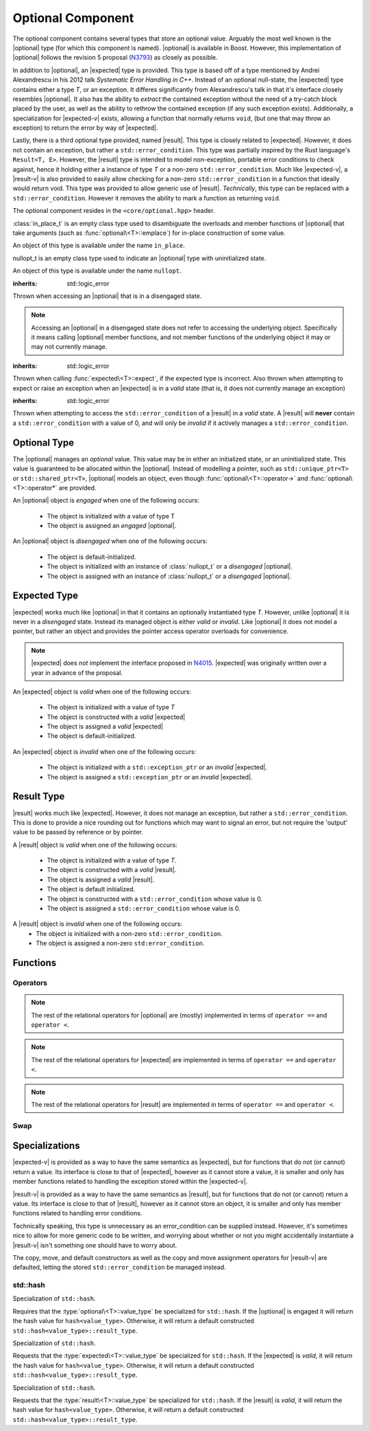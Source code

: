 .. _core-optional-component:

Optional Component
==================

.. default-domain:: cpp

.. |optional| replace:: :class:`optional <optional\<T>>`
.. |expected| replace:: :class:`expected <expected\<T>>`
.. |result| replace:: :class:`result <result\<T>>`

.. |expected-v| replace:: :class:`expected\<void>`
.. |result-v| replace:: :class:`result\<void>`

The optional component contains several types that store an optional value.
Arguably the most well known is the |optional| type (for which this component
is named). |optional| is available in Boost. However, this implementation of
|optional| follows the revision 5 proposal (N3793_) as closely as possible.

In addition to |optional|, an |expected| type is provided. This type is based
off of a type mentioned by Andrei Alexandrescu in his 2012 talk *Systematic
Error Handling in C++*. Instead of an optional null-state, the |expected| type
contains either a type *T*, or an exception. It differes significantly from
Alexandrescu's talk in that it's interface closely resembles |optional|. It
also has the ability to *extract* the contained exception without the need
of a try-catch block placed by the user, as well as the ability to rethrow
the contained exception (if any such exception exists). Additionally, a
specialization for |expected-v| exists, allowing a function that normally
returns ``void``, (but one that may throw an exception) to return the error
by way of |expected|.

Lastly, there is a third optional type provided, named |result|. This type
is closely related to |expected|. However, it does not contain an exception,
but rather a ``std::error_condition``. This type was partially inspired by
the Rust language's ``Result<T, E>``. However, the |result| type is intended
to model non-exception, portable error conditions to check against, hence
it holding either a instance of type *T* or a non-zero ``std::error_condition``.
Much like |expected-v|, a |result-v| is also provided to easily allow checking
for a non-zero ``std::error_condition`` in a function that ideally would return
void. This type was provided to allow generic use of |result|. *Technically*,
this type can be replaced with a ``std::error_condition``. However it removes
the ability to mark a function as returning ``void``.

The optional component resides in the ``<core/optional.hpp>`` header.

.. namespace:: core

.. class:: in_place_t

   :class:`in_place_t` is an empty class type used to disambiguate
   the overloads and member functions of |optional| that
   take arguments (such as :func:`optional\<T>::emplace`) for
   in-place construction of some value.

   An object of this type is available under the name ``in_place``.

.. class:: nullopt_t

   nullopt_t is an empty class type used to indicate an
   |optional| type with uninitialized state.

   An object of this type is available under the name ``nullopt``.

.. class:: bad_optional_access

   :inherits: std::logic_error

   Thrown when accessing an |optional| that is in a disengaged state.

   .. note:: Accessing an |optional| in a disengaged state does not refer to
      accessing the underlying object. Specifically it means calling |optional|
      member functions, and not member functions of the underlying object it
      may or may not currently manage.

.. class:: bad_expected_type

   :inherits: std::logic_error

   Thrown when calling :func:`expected\<T>::expect`, if the expected type
   is incorrect. Also thrown when attempting to expect or raise an exception
   when an |expected| is in a *valid* state (that is, it does not currently
   manage an exception)

.. class:: bad_result_condition

   :inherits: std::logic_error

   Thrown when attempting to access the ``std::error_condition`` of a |result|
   in a *valid* state. A |result| will **never** contain a
   ``std::error_condition`` with a value of 0, and will only be *invalid* if
   it actively manages a ``std::error_condition``.

Optional Type
-------------

.. class:: optional<T>

   The |optional| manages an *optional* value. This value may be in either an
   initialized state, or an uninitialized state. This value is guaranteed to be
   allocated within the |optional|. Instead of modelling a pointer, such as
   ``std::unique_ptr<T>`` or ``std::shared_ptr<T>``, |optional| models an
   object, even though :func:`optional\<T>::operator->` and
   :func:`optional\<T>::operator*` are provided.

   .. versionadded:: 1.1

      |optional| follows the N3793_ proposal. This means |optional| is now
      usable as a constexpr-able type. Additionally, |optional| now has the
      other comparison operators available. These are implemented in terms of
      ``operator ==`` and ``operator <``.

   An |optional| object is *engaged* when one of the following occurs:

    * The object is initialized with a value of type T
    * The object is assigned an *engaged* |optional|.

   An |optional| object is *disengaged* when one of the following occurs:

    * The object is default-initialized.
    * The object is initialized with an instance of :class:`nullopt_t`  or a
      *disengaged* |optional|.
    * The object is assigned with an instance of :class:`nullopt_t` or a
      *disengaged* |optional|.


   .. type:: value_type

      Represents the underlying type stored within an |optional|.

      .. warning:: An |optional|'s :type:`value_type` *may not* be:

         * :class:`in_place_t`
         * :class:`nullopt_t`
         * ``std::nullptr_t``
         * ``void``
         * any type for which ``std::is_reference<T>::value`` is *true*.
         * any type for which ``std::is_object<T>::value`` is *false*

   .. function:: optional (optional const&)

      Copies the contents of the incoming |optional|. If the incoming
      |optional| is engaged, the contents of it are initialized into the
      new |optional| object.

   .. function:: optional (optional&& that)

      Constructs a new |optional| by moving the state of the incoming
      |optional|. If the incoming |optional| is engaged, its contents will be
      moved into the new object. The effects of ``bool(that)`` remain the same.

      :noexcept: ``std::is_nothrow_move_constructible<value_type>``

   .. function:: constexpr optional (nullopt_tr) noexcept
                 constexpr optional () noexcept

      Constructs a new |optional| in a disengaged state.

   .. function:: constexpr optional (value_type const&)
                 constexpr optional (value_type&&)

      Constructs a new |optional| into an *engaged* state with the contents of
      the value_type.

      :noexcept: ``std::is_nothrow_move_constructible<value_type>``

   .. function:: explicit constexpr optional (\
                   in_place_t,\
                   std::initializer_list<U>,\
                   Args\
                 )
                 explicit constexpr optional (in_place_t, Args)

      Constructs a new |optional| into an *engaged* state by constructing a
      :type:`value_type` in place with the variadic arguments *Args*.

   .. function:: optional& operator = (optional const&)
                 optional& operator = (optional&&)

      :noexcept: ``std::is_nothrow_move_assignable<value_type>`` and
                 ``std::is_nothrow_move_constructible<value_type>``.

      Assigns the state of the incoming |optional|. This is done by
      constructing an |optional|, and then calling :func:`swap` on it and
      ``*this``.

   .. function:: optional& operator = (T&& value)

      This assignment operator is only valid if :type:`value_type` is
      constructible *and* assignable from *value*.

      If ``*this`` is *disengaged*, it will be placed into an *engaged* state
      afterwards. If ``*this`` is already engaged, it will call the assignment
      constructor of :type:`value_type`.

   .. function:: optional& operator = (nullopt_t)

      If ``*this`` is in an engaged state, it will be placed into a
      *disengaged* state.

   .. function:: constexpr value_type const* operator -> () const
                 value_type* operator -> ()

      Accessing the managed object when the |optional| is in a disengaged state
      will result in undefined behavior.

      :returns: pointer to the object managed by the |optional|

   .. function:: constexpr value_type const& operator * () const
                 value_type& operator * ()

      If the |optional| does not manage an object, dereferencing the 
      |optional| will result in undefined behavior.

      :returns: An lvalue reference to the object managed by the |optional|

   .. function:: constexpr explicit operator bool () const noexcept

      :returns: true if the object is *engaged*, false otherwise.

   .. function:: constexpr value_type value_or (U&& value) const &
                 value_type value_or (U&& value) &&

      If ``*this`` is an lvalue reference the :type`value_type` will be copy
      constructed. If ``*this`` is an rvalue reference, the :type:`value_type`
      is move constructed.

      :returns: the object managed by |optional| or a :type:`value_type`
                constructed from *value*.

   .. function:: constexpr value_type const& value () const
                 value_type& value ()

      :raises: :class:`bad_optional_access`

   .. function:: void swap (optional& that)

      Swaps the contents of 'this' with the given object. The behavior that is
      taken varies as such:

       * If neither ``*this``, nor ``that`` are *engaged*, this function is a
         no-op.
       * If only one of either ``*this`` and ``that`` are *engaged*, the
         contained value of the *disengaged* object is initialized by moving
         the contained value of the *engaged* object. This is followed by the
         destruction of the originally *engaged* object's value. The state of
         both objects has been switched.
       * If both ``*this`` and ``that`` are *engaged*, their contained values
         are swapped with ``std::swap(**this, *that)``.

   .. function:: void emplace (std::initializer_list<U>, args)
                 void emplace (args)

      Constructs the object managed by the |optional|. If the |optional| is
      already engaged, it will first destruct the object it is currently
      managing.

Expected Type
-------------

.. class:: expected<T>

   |expected| works much like |optional| in that it contains an optionally
   instantiated type *T*. However, unlike |optional| it is never in a
   *disengaged* state. Instead its managed object is either *valid* or
   *invalid*. Like |optional| it does not model a pointer, but rather an object
   and provides the pointer access operator overloads for convenience.

   .. note:: |expected| does *not* implement the interface proposed in N4015_.
      |expected| was originally written over a year in advance of the proposal.

   An |expected| object is *valid* when one of the following occurs:

    * The object is initialized with a value of type *T*
    * The object is constructed with a *valid* |expected|
    * The object is assigned a *valid* |expected|
    * The object is default-initialized.

   An |expected| object is *invalid* when one of the following occurs:

    * The object is initialized with a ``std::exception_ptr`` or an *invalid*
      |expected|.
    * The object is assigned a ``std::exception_ptr`` or an *invalid*
      |expected|.

   .. versionadded:: 1.1 In addition to ``operator ==`` and ``operator <``,
      |expected| is now comparable via the other relational operators.

   .. type:: value_type

      Represents the given type *T*.

      .. warning:: An |expected|'s :type:`value_type` *may not* be:

         * :class:`in_place_t`
         * :class:`nullopt_t`
         * ``std::exception_ptr``
         * any type for which ``std::is_reference<T>::value`` is *true*.
         * any type for which ``std::is_object<T>::value`` is *false*.

   .. function:: explicit expected (std::exception_ptr) noexcept

      Initializes the |expected| with the given exception_ptr. The |expected|
      is then placed into an *invalid* state.

   .. function:: expected (value_type const&)
                 expected (value_type&&)

      Initializes the |expected| with the given value. Afterwards, the
      |expected| is in a *valid* state.

   .. function:: expected (expected const&)
                 expected (expected&&)

      Initializes the |expected| base on the incoming |expected|'s valid state.
      The state of the incoming |expected| does not change.

   .. function:: expected ()

      Default initializes the |expected| to be in a *valid* state. This
      default constructs a :type:`expected\<T>::value_type` inside the
      |expected|.

   .. function:: explicit expected (in_place_t, std::initializer_list<U>, Args)
                 explicit expected (in_place_t, Args)

      Constructs a new |expected| into an *engaged* state by constructing a
      :type:`value_type` in place with the given arguments.

   .. function:: expected& operator = (expected const&)
                 expected& operator = (expected&&)

      Assigns the content of the incoming |expected| to ``*this``.

   .. function:: expected& operator = (value_type const&)
                 expected& operator = (value_type&&)

      Initializes the |expected| with the assigned value. If the |expected|
      holds an exception_ptr, it is destructed, and the
      :type:`expected\<T>::value_type` is initialized (*not assigned*) the
      incoming value.

   .. function:: expected& operator = (std::exception_ptr)

      If the |expected| is in a *valid* state, it will be placed into an
      *invalid* state.

   .. function:: void swap (expected& that)

      :noexcept: ``std::is_nothrow_move_constructible<value_type`` and 
                 ``core::is_nothrow_swappable<value_type>``.

      If both |expected| are *valid*, then their values are swapped.
      If both |expected| are *invalid*, then their exception_ptrs are swapped.

      Otherwise, the *valid* and *invalid* state between both |expected| is
      swapped and the *valid* object is moved into the *invalid* object, and
      vice versa.

   .. function:: explicit operator bool () const noexcept

      :returns: Whether the |expected| is *valid* or *invalid*.

   .. function:: value_type const* operator -> () const noexcept
                 value_type* operator -> () noexcept

      Accessing the managed object when the |expected| is *invalid* will
      result in undefined behavior.

      .. versionadded:: 1.1

      :returns: pointer to the object managed by the |expected|

   .. function:: value_type const& operator * () const noexcept
                 value_type& operator * () noexcept

      :returns: The object managed by the |expected|. Accessing this object
                when the |expected| is *invalid* will result in undefined
                behavior.

   .. function:: value_type const& value () const
                 value_type& value ()

      :returns: The object managed by |expected|
      :throws: The exception managed by |expected| if the |expected|
      :noexcept: ``false``

   .. function:: value_type value_or (U&& value) const &
                 value_type value_or (U&& value) &&

      :returns: The object managed by |expected| if *valid*, otherwise, *value*
                is returned. This function will not compile if *U* is not
                convertible to :type:`expected\<T>::value_type`.

   .. function:: void emplace (std::initializer_list<U>, Args)
                 void emplace (Args)

      .. versionadded:: 1.1

      Constructs the object managed by |expected|. If the |expected| is
      already *valid*, it will first destruct the object it is currently
      managing.

   .. function:: E expect () const

      :noexcept: ``false``

      This function attempts to extract the given exception type *E*. If
      |expected| is *valid*, :class:`bad_expected_type` is thrown. If
      |expected| is *invalid*, but *E* is not the correct exception type,
      ``std::nested_exception`` with :class:`bad_expected_type` and the actual
      exception are thrown. Otherwise, the exception is returned by value.

   .. function:: void raise () const

      :noexcept: ``false``
      :attributes: ``[[noreturn]]``.

      Throws the |expected|'s managed exception if *invalid*. Otherwise, throws
      :class:`bad_expected_type`. This function *always* throws, and will never
      return.

   .. function:: std::exception_ptr pointer () const

      This function will throw if |expected| is *invalid*.

      .. versionadded:: 1.1 Replaces :func:`get_ptr`.

      :returns: The exception pointer managed by |expected|
      :throws: :class:`bad_expected_type`
      :noexcept: ``false``

   .. function:: std::exception_ptr get_ptr () const

      .. deprecated:: 1.1 Use :func:`pointer` as a replacement.

      :returns: The exception pointer managed by |expected|
      :throws: :class:`bad_expected_type`
      :noexcept: ``false``

Result Type
-----------

.. class:: result<T>

   .. versionadded:: 1.1

   |result| works much like |expected|. However, it does not manage an
   exception, but rather a ``std::error_condition``. This is done to provide a
   nice rounding out for functions which may want to signal an error, but not
   require the 'output' value to be passed by reference or by pointer.

   A |result| object is *valid* when one of the following occurs:

    * The object is initialized with a value of type *T*.
    * The object is constructed with a *valid* |result|.
    * The object is assigned a *valid* |result|.
    * The object is default initialized.
    * The object is constructed with a ``std::error_condition`` whose value
      is 0.
    * The object is assigned a ``std::error_condition`` whose value is 0.

   A |result| object is *invalid* when one of the following occurs:
    * The object is initialized with a non-zero ``std::error_condition``.
    * The object is assigned a non-zero ``std:error_condition``.

   .. type:: value_type

      Represents the given type *T*.

      .. warning:: A |result|'s :type:`value_type` *may not* be:

         * :class:`in_place_t`
         * :class:`nullopt_t`
         * ``std::error_condition``
         * any type for which ``std::is_error_condition_enum<T>::value`` is
           *true*
         * any type for which ``std::is_reference<T>::value`` is *true*.
         * any type for which ``std::is_object<T>::value`` is *false*.
         * any type for which ``std::is_nothrow_destructible<T>::value`` is
           *false*

   .. function:: result (int val, ::std::error_category const& cat) noexcept
                 result (std::error_condition const& condition) noexcept
                 result (ErrorConditionEnum e) noexcept

      Initializes the |result| to be *invalid*. The third overload may be
      passed any value for which ``std::is_error_condition_enum`` is *true*.

   .. function:: result (value_type const& value)
                 result (value_type&& value)

      Initializes |result| into a *valid* state with the given *value*. The
      move constructor is marked ``noexcept`` *only* if
      ``std::is_nothrow_move_constructible`` is *true* for :type:`value_type`.

   .. function:: result (in_place_t p, std::initializer<U> il, Args&& args)
                 result (in_place_t p, Args&& args)

      Initializes |result| into a *valid* state by constructing a
      :type:`value_type` in place with the given arguments. These constructors
      only participate if :type:`value_type` is constructible with the given
      arguments. *args* is a variadic template of arguments.

   .. function:: result (result const& that)
                 result (result&& that)

      Copies or moves the state stored in *that* into |result| as well as its
      managed value or error condition.

   .. function:: result ()

      Initializes |result| into a *valid* state by default constructing a
      :type:`value_type`.

   .. function:: result& operator = (result const& that)
                 result& operator = (result&& that)

      Assigns the contents and state of *that* to |result|. If the state of
      *that* and |result| differ, the condition or object managed by |result|
      will be destroyed and |result|'s state will then be constructed with
      the data stored in *that*.

   .. function:: result& operator = (std::error_condition const& condition)
                 result& operator = (ErrorConditionEnum e)

      Assigns the given *condition* or error condition enum value *e* to
      |result|. If |result| is in a *valid* state, its managed object will
      be destructed, and the incoming value assigned. If *condition* or *e*
      would result in a default constructed :type:`value_type`, (such as
      ``bool(condition) == false``), the managed object is still destructed
      and |result| will then be assigned a default constructed
      :type:`value_type`.

   .. function:: result& operator = (value_type const& value)
                 result& operator = (value_type&& value)
                 result& operator = (U&& value)

      Assigns *value* to |result|. If |result| is in a *valid* state, its
      managed object is also assigned *value*. If it is in an *invalid* state,
      it will then destroy the stored condition, and then place the |result|
      into a valid state.

      The third overload requires that :type:`value_type` be assignable and
      constructible from *U*.

   .. function:: void swap (result& that)

      Swaps the state of *that* with |result|. If both *that* and |result|
      are *valid*, then they swap their managed objects. If both *that* and
      |result| are *invalid*, they swap their managed conditions.
      If their states differ, the *invalid* instance is constructed with the
      contents of the *valid* instance via move construction. The *valid*
      instance is then invalidated with the previously *invalid* instance's
      condition.

      :noexcept: ``std::is_nothrow_move_constructible<value_type>`` and
                 ``core::is_nothrow_swappable<value_type>``

   .. function:: explicit operator bool () const noexcept

      :returns: Whether |result| is *valid* or *invalid*.


   .. function:: value_type const& operator * () const noexcept
                 value_type& operator * () noexcept

      Calling this function when |result| is *invalid* will result in
      undefined behavior.

      :returns: The object managed by |result|.

   .. function:: value_type const* operator -> () const noexcept
                 value_type* operator -> () noexcept

      Calling this function when |result| is *invalid* will result in
      undefined behavior.

      :returns: The address of the object managed by |result|

   .. function:: void emplace (std::initializer_list<T> il, Args&& args)
                 void emplace (Args&& args)

      Destroys whatever state is managed by |result| and then reinitializes
      it to be *valid* while constructing a :type:`value_type` with the given
      arguments. *args* is a variadic template argument.

   .. function:: value_type const& value () const
                 value_type& value ()

      If |result| is *invalid*, this function will throw a ``std::system_error``
      exception with the managed error condition.

      :returns: Object managed by |result|
      :throws: ``std::system_error``

   .. function:: value_type value_or (U&& value) const&
                 value_type value_or (U&& value) &&

      If |result| is in an *invalid* state, a :type:`value_type` converted
      from *value* is returned. Otherwise, the |result|'s managed object is
      copied or moved into the returning value, depending on whether |result|
      is an rvalue or const lvalue reference.

      :requires: :type:`value_type` be move or copy constructible
                 and that *U* is convertible to :type:`value_type`.

      :returns: :type:`value_type`

   .. function:: std::error_condition const& condition () const

      If |result| is *invalid*, the condition it manages is returned. Otherwise
      an exception is thrown.

      :returns: ``std::error_condition`` managed by |result|
      :noexcept: false
      :throws: :class:`bad_result_condition`

Functions
---------

.. function:: optional<T> make_optional<T>(T&& value)

   :raises: Any exceptions thrown by the constructor of T

   Creates an |optional| object from value. Effectively calls::

       optional<typename std::decay<T>::type>(std::forward<T>(value));

   Due to a bug in Apple Clang-503.0.40, this function is *not* marked
   constexpr, and this causes an incompatibility with N3793_.

.. function:: expected<T> make_expected (T&& value)
              expected<T> make_expected (E&& exception)
              expected<T> make_expected (std::exception_ptr)

   .. versionadded:: 1.1 The overload version which takes exception type *E*

   The first overload returns a *valid* |expected| containing a T constructed
   with *value*. The second overload returns an *invalid* |expected| with
   an exception_ptr to *exception*. For this version to be usable, *E* must
   inherit from ``std::exception``. The third overload takes an exception
   pointer and returns an *invalid* |expected| from it.

.. function:: result<T> make_result (T&& value)
              result<T> make_result (std::error_condition cnd)
              result<T> make_result (ErrorConditionEnum e)

   .. versionadded:: 1.1

   The first overload returns a *valid* |result| containing a T constructed
   with *value*. The second overload returns an *invalid* |expected| with an
   error_condition. The last overload takes any type for which
   ``std::is_error_condition_enum`` is *true*.


Operators
^^^^^^^^^

.. function:: bool operator == (optional const&, optional const&) noexcept
              bool operator == (optional const&, nullopt_t) noexcept
              bool operator == (nullopt_t, optional const&) noexcept
              bool operator == (optional<T> const&, T const&) noexcept
              bool operator == (T const&, optional<T> const&) noexcept

   For the first overload, if only one of the given |optional| values is
   *engaged*, it will return false. If both |optional| values are 
   *disengaged*, it will return true. Otherwise the |optional| values compare
   their managed objects with ``operator ==``

   The second overload returns whether or not the |optional| value is *engaged*.
   The third overload *always* returns false.
   The fourth and fifth overloads will check if the |optional| value is
   *engaged*. If it is, the object managed by |optional| will be compared
   with ``operator ==``. Otherwise it will return false.

.. function:: bool operator < (optional<T> const&, optional<T> const&) noexcept
              bool operator < (optional<T> const&, nullopt_t) noexcept
              bool operator < (nullopt_t, optional<T> const&) noexcept
              bool operator < (optional<T> const&, T const&) noexcept
              bool operator < (T const&, optional<T> const&) noexcept

   For the first overload, if the right |optional| is *disengaged*, it will
   return false. If the left |optional| is *disengaged*, it will return true.
   Otherwise, the result of ``*lhs < *rhs`` is returned.

   The second overload returns true if the |optional| is *disengaged*.
   The third overload returns true if the |optional| is *engaged*.
   The fourth optional returns true if the |optional| is *disengaged*.
   The fifth optional returns false if the |optional| is *disengaged*.
   Otherwise the result ``*opt < value`` or ``value < *opt`` is returned.

.. note:: The rest of the relational operators for |optional| are (mostly)
   implemented in terms of ``operator ==`` and ``operator <``.

.. function:: bool operator == (expected const&, expected const&) noexcept
              bool operator == (expected const&, exception_ptr) noexcept
              bool operator == (exception_ptr, expected const&) noexcept
              bool operator == (expected const&, T const&) noexcept
              bool operator == (T const&, expected const&) noexcept

   .. versionchanged:: 1.1 The comparison of an |expected| to an exception_ptr
      no longer compare the actual underlying exception_ptr if the |expected|
      is *invalid*. Comparing an |expected| to a ``std::exception_ptr`` now
      works as though one compared an |optional| to ``nullopt``.

   For the first overload if only one of the |expected| values is *valid*,
   it will return ``false``. If both |expected| values are *invalid*, it will
   return ``true`` Otherwise, the |expected| values compare their managed
   objects with ``operator ==``.

   The second and third overload return ``true`` if the |expected| value is
   *invalid*.

   The fourth and fifth overload returns ``true`` only if the |expected| value
   is *valid* and its managed object compares equal wth the *T* via *T*'s
   ``operator ==``.

.. function:: bool operator < (expected const&, expected const&) noexcept
              bool operator < (expected const&, exception_ptr) noexcept
              bool operator < (exception_ptr, expected const&) noexcept
              bool operator < (expected const&, T const&) noexcept
              bool operator < (T const&, expected const&) noexcept

   For the first overload, if the right |expected| is *invalid*, it will
   return ``false``. If the left |expected| is *invalid* it will return
   ``true``. If both |expected| objects are *valid*, then their managed values
   are compared via ``operator <``.

   The second overload returns ``true`` if the |expected| is *invalid*.
   The third overload returns ``true`` if the |expected| is *valid*.
   The fourth overload returns ``true`` if the |expected| is *invalid*.
   The fifth overload returns ``false`` if the |expected| is *invalid*.
   Otherwise the result of ``*exp < value`` or ``value < *exp`` is returned.

.. note:: The rest of the relational operators for |expected| are implemented
   in terms of ``operator ==`` and ``operator <``.

.. function:: bool operator == (result const&, result const&)
              bool operator == (result const&, error_condition const&)
              bool operator == (error_condition const&, result const&)
              bool operator == (result const&, error_code const&)
              bool operator == (error_code const&, result const&)
              bool operator == (result const&, T const&)
              bool operator == (T const&, result const&)

   .. versionadded:: 1.1

   For the first overload if only one of the |result| objects is *valid*,
   it will return ``false``. If both |result| objects are *invalid*, the
   result of comparing their ``error_condition`` is returned. Otherwise, the
   |result| values compare via ``operator ==``.

   The second, third, fourth, and fifth overload will return ``false`` if
   the |result| object is *valid* (even if the ``std::error_condition`` or
   ``std::error_code`` were to return ``false`` in a boolean context. This was
   done to minimize issues with differing categories). If the |result| is
   *invalid*, its :func:`result\<T>::condition` is compared against the
   ``std::error_condition`` or ``std::error_code`` via ``operator ==``.

   The sixth and seventh overloads will return ``false`` if |result| is
   *invalid*. Otherwise the |result| value is compared with the given *T*
   via ``operator ==``.

.. function:: bool operator < (result const&, result const&)
              bool operator < (result const&, error_condition const&)
              bool operator < (error_condition const&, result const&)
              bool operator < (result const&, T const&)
              bool operator < (T const&, result const&)

   .. versionadded:: 1.1

   For the first overload, if both |result| objects are *invalid*, the
   ``operator <`` comparison of their :func:`result\<T>::condition` are
   returned. If both |result| objects are *valid*, the comparison of their
   values via ``operator <`` is returned. If the |result| on the left is
   *invalid*, but the |result| on the right is not, ``true`` is returned.
   Otherwise ``false``.

   The second overload returns ``false`` if the |result| is *valid* (even
   if the ``std::error_condition`` would evaluate to ``false`` in a boolean
   context. This was done to minimize issues with differing categories). If
   the |result| is *invalid*, its :func:`result\<T>::condition` is compared
   against the ``std::error_condition`` via ``operator <``

   Conversely, the third overload returns ``true`` if the |result| is *valid*.
   If the |result| is *invalid*, its :func:`result\<T>::condition` is compared
   against the ``std::error_condition`` via ``operator <``.

   For the fourth overload, if the |result| is *invalid*, ``false`` is returned.
   Otherwise, the comparison of the |result| value and *T* via ``operator <``
   is returned.

   For the fifth overload, if the |result| is *invalid*, ``true`` is returned.
   Otherwise, the comparison of the |result| value and *T* via ``operator <``
   is returned.

.. note:: The rest of the relational operators for |result| are implemented
   in terms of ``operator ==`` and ``operator <``.

Swap
^^^^

.. function:: void swap (optional&, optional&)
              void swap (expected&, expected&)
              void swap (result&, result&)

   These swap functions are provided to allow for ADL calls to swap.

Specializations
---------------

.. class:: expected<void>

   |expected-v| is provided as a way to have the same semantics as |expected|,
   but for functions that do not (or cannot) return a value. Its interface
   is close to that of |expected|, however as it cannot store a value, it is
   smaller and only has member functions related to handling the exception
   stored within the |expected-v|.

   .. type:: value_type

      Always ``void``.

   .. function:: explicit expected (std::exception_ptr) noexcept

      Initializes (and invalidates) the |expected-v|.

   .. function:: expected (expected const&) = default
                 expected (expected&&) = default

      Copies the exception_ptr stored within the |expected-v|. Invalidates
      ``*this``.

   .. function:: expected& operator = (expected const&) = default
                 expected& operator = (expected&&) = default

      Copies the exception_ptr stored within the |expected-v|. Invalidates
      ``*this``.

   .. function:: void swap (expected&) noexcept

      Swaps the |expected-v|'s exception_ptrs.

   .. function:: explicit operator bool () const noexcept

      :returns: Whether the |expected-v| is *valid* or *invalid*.

   .. function:: E expect<E> () const

      See :func:`expected\<T>::expect\<E>`

   .. function:: void raise () const

      See :func:`expected\<T>::raise`

   .. function:: std::exception_ptr pointer () const

      Throws if |expected-v| is *valid*.

      :returns: The managed exception_ptr if the |expected-v| is *invalid*.
      :throws: :class:`bad_expected_type` if the |expected-v| is *valid*.
      :noexcept: ``false``.

   .. function:: std::exception_ptr get_ptr () const

      .. deprecated:: 1.1 Use :func:`pointer` as a replacement.

      :returns: The managed exception_ptr if the |expected-v| is *invalid*.
      :throws: :class:`bad_expected_type` if the |expected-v| is *valid*.
      :noexcept: ``false``.

.. class:: result<void>

   |result-v| is provided as a way to have the same semantics as |result|,
   but for functions that do not (or cannot) return a value. Its interface
   is close to that of |result|, however as it cannot store an object, it is
   smaller and only has member functions related to handling error conditions.

   Technically speaking, this type is unnecessary as an error_condition can be
   supplied instead. However, it's sometimes nice to allow for more generic
   code to be written, and worrying about whether or not you might accidentally
   instantiate a |result-v| isn't something one should have to worry about.

   The copy, move, and default constructors as well as the copy and move
   assignment operators for |result-v| are defaulted, letting the stored
   ``std::error_condition`` be managed instead.

   .. type:: value_type

      Always ``void``.

   .. function:: result (int value, std::error_category const& category)
                 result (std::error_condition cnd)
                 result (ErrorConditionEnum e)

      Constructs the |result-v| with the given value. Any type for which
      ``std::is_error_condition_enum`` is *true* may be used as an argument in
      the third overload.

   .. function:: result& operator = (std::error_condition const& condition)
                 result& operator = (ErrorConditionEnum e) noexcept

      Assigns |result-v| with the given value. Any value for which
      ``std::is_error_condition_enum`` is *true* may be used in the second
      overload.

   .. function:: explicit operator bool () const noexcept

      :returns: Whether the |result-v| is *valid* or *invalid*.

   .. function:: void swap (result& that)

      Swaps the stored ``std::error_condition`` with *that*.

   .. function:: std::error_condition const& condition () const

      If the |result-v| is *valid*, it will throw an exception.
      Otherwise, the ``std::error_condition`` stored will be returned.

      :noexcept: false
      :throws: :class:`bad_result_condition`
      :returns: The stored ``std::error_condition`` if |result-v| is *invalid*.

std::hash
^^^^^^^^^

.. class:: hash<optional<T>>

   Specialization of ``std::hash``.

   Requires that the :type:`optional\<T>::value_type` be specialized for
   ``std::hash``. If the |optional| is engaged it will return the hash
   value for ``hash<value_type>``. Otherwise, it will return a default
   constructed ``std::hash<value_type>::result_type``.

.. class:: hash<expected<T>>

   Specialization of ``std::hash``.

   Requests that the :type:`expected\<T>::value_type` be specialized for
   ``std::hash``. If the |expected| is *valid*, it will return the hash value
   for ``hash<value_type>``. Otherwise, it will return a default constructed
   ``std::hash<value_type>::result_type``.

.. class:: hash<result<T>>

   Specialization of ``std::hash``.

   Requests that the :type:`result\<T>::value_type` be specialized for
   ``std::hash``. If the |result| is *valid*, it will return the hash value for
   ``hash<value_type>``. Otherwise, it will return a default constructed
   ``std::hash<value_type>::result_type``.

.. _N3793: http://www.open-std.org/jtc1/sc22/wg21/docs/papers/2013/n3793.html
.. _N4015: https://isocpp.org/files/papers/n4015.pdf
